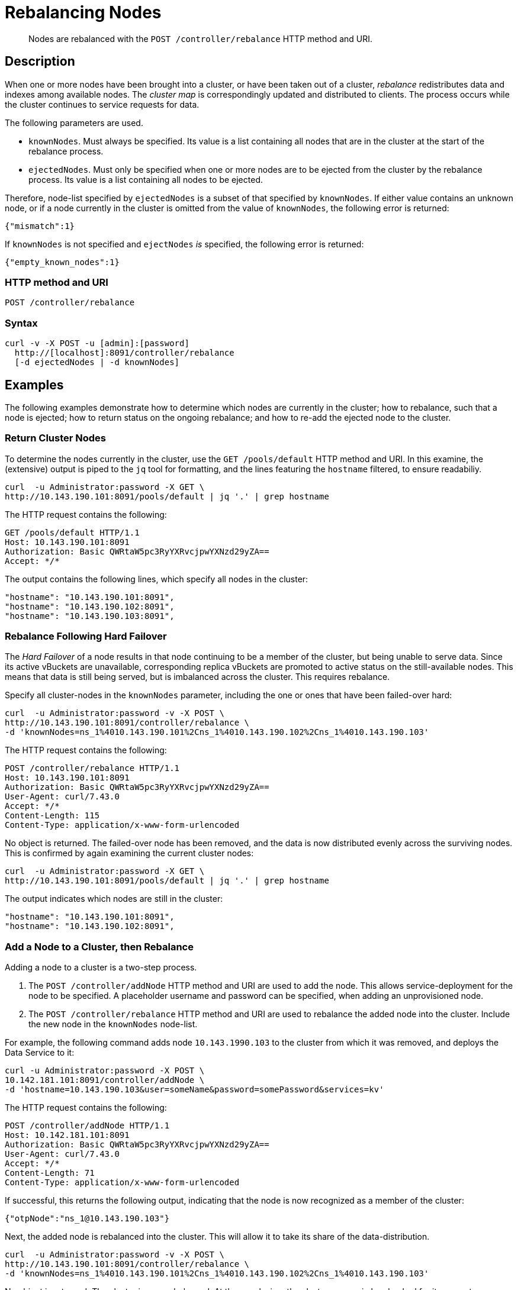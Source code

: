= Rebalancing Nodes
:page-topic-type: reference

[abstract]
Nodes are rebalanced with the `POST /controller/rebalance` HTTP method and URI.

[#rest-cluster-rebalance-description]
== Description

When one or more nodes have been brought into a cluster, or have been taken out of a cluster, _rebalance_ redistributes data and indexes among available nodes.
The _cluster map_ is correspondingly updated and distributed to clients.
The process occurs while the cluster continues to service requests for data.

The following parameters are used.

* `knownNodes`.
Must always be specified.
Its value is a list containing all nodes that are in the cluster at the start of the rebalance process.

* `ejectedNodes`.
Must only be specified when one or more nodes are to be ejected from the cluster by the rebalance process.
Its value is a list containing all nodes to be ejected.

Therefore, node-list specified by `ejectedNodes` is a subset of that specified by `knownNodes`.
If either value contains an unknown node, or if a node currently in the cluster is omitted from the value of `knownNodes`, the following error is returned:

----
{"mismatch":1}
----

If `knownNodes` is not specified and `ejectNodes` _is_ specified, the following error is returned:

----
{"empty_known_nodes":1}
----

=== HTTP method and URI

----
POST /controller/rebalance
----

=== Syntax

----
curl -v -X POST -u [admin]:[password]
  http://[localhost]:8091/controller/rebalance
  [-d ejectedNodes | -d knownNodes]
----

== Examples

The following examples demonstrate how to determine which nodes are currently in the cluster; how to rebalance, such that a node is ejected; how to return status on the ongoing rebalance; and how to re-add the ejected node to the cluster.


=== Return Cluster Nodes

To determine the nodes currently in the cluster, use the `GET /pools/default` HTTP method and URI.
In this examine, the (extensive) output is piped to the `jq` tool for formatting, and the lines featuring the `hostname` filtered, to ensure readabiliy.

----
curl  -u Administrator:password -X GET \
http://10.143.190.101:8091/pools/default | jq '.' | grep hostname
----

The HTTP request contains the following:

----
GET /pools/default HTTP/1.1
Host: 10.143.190.101:8091
Authorization: Basic QWRtaW5pc3RyYXRvcjpwYXNzd29yZA==
Accept: */*
----

The output contains the following lines, which specify all nodes in the cluster:

----
"hostname": "10.143.190.101:8091",
"hostname": "10.143.190.102:8091",
"hostname": "10.143.190.103:8091",
----

=== Rebalance Following Hard Failover

The _Hard Failover_ of a node results in that node continuing to be a member of the cluster, but being unable to serve data.
Since its active vBuckets are unavailable, corresponding replica vBuckets are promoted to active status on the still-available nodes.
This means that data is still being served, but is imbalanced across the cluster.
This requires rebalance.

Specify all cluster-nodes in the `knownNodes` parameter, including the one or ones that have been failed-over hard:

----
curl  -u Administrator:password -v -X POST \
http://10.143.190.101:8091/controller/rebalance \
-d 'knownNodes=ns_1%4010.143.190.101%2Cns_1%4010.143.190.102%2Cns_1%4010.143.190.103'
----

The HTTP request contains the following:

----
POST /controller/rebalance HTTP/1.1
Host: 10.143.190.101:8091
Authorization: Basic QWRtaW5pc3RyYXRvcjpwYXNzd29yZA==
User-Agent: curl/7.43.0
Accept: */*
Content-Length: 115
Content-Type: application/x-www-form-urlencoded
----

No object is returned.
The failed-over node has been removed, and the data is now distributed evenly across the surviving nodes.
This is confirmed by again examining the current cluster nodes:

----
curl  -u Administrator:password -X GET \
http://10.143.190.101:8091/pools/default | jq '.' | grep hostname
----

The output indicates which nodes are still in the cluster:

----
"hostname": "10.143.190.101:8091",
"hostname": "10.143.190.102:8091",
----

=== Add a Node to a Cluster, then Rebalance

Adding a node to a cluster is a two-step process.

. The `POST /controller/addNode` HTTP method and URI are used to add the node.
This allows service-deployment for the node to be specified.
A placeholder username and password can be specified, when adding an unprovisioned node.

. The `POST /controller/rebalance` HTTP method and URI are used to rebalance the added node into the cluster.
Include the new node in the `knownNodes` node-list.

For example, the following command adds node `10.143.1990.103` to the cluster from which it was removed, and deploys the Data Service to it:

----
curl -u Administrator:password -X POST \
10.142.181.101:8091/controller/addNode \
-d 'hostname=10.143.190.103&user=someName&password=somePassword&services=kv'
----

The HTTP request contains the following:

----
POST /controller/addNode HTTP/1.1
Host: 10.142.181.101:8091
Authorization: Basic QWRtaW5pc3RyYXRvcjpwYXNzd29yZA==
User-Agent: curl/7.43.0
Accept: */*
Content-Length: 71
Content-Type: application/x-www-form-urlencoded
----

If successful, this returns the following output, indicating that the node is now recognized as a member of the cluster:

----
{"otpNode":"ns_1@10.143.190.103"}
----

Next, the added node is rebalanced into the cluster.
This will allow it to take its share of the data-distribution.

----
curl  -u Administrator:password -v -X POST \
http://10.143.190.101:8091/controller/rebalance \
-d 'knownNodes=ns_1%4010.143.190.101%2Cns_1%4010.143.190.102%2Cns_1%4010.143.190.103'
----

No object is returned.
The cluster is now rebalanced.
At the conclusion, the cluster can again be checked for its current membership:

----
curl  -u Administrator:password -X GET \
http://10.143.190.101:8091/pools/default | jq '.' | grep hostname
----

The output now includes the following:

----
"hostname": "10.143.190.101:8091",
"hostname": "10.143.190.102:8091",
"hostname": "10.143.190.103:8091",
----

=== Eject a Node

To eject a node, use the `POST /controller/rebalance` HTTP method and URI.
Specify the entire current node-list for the cluster as the value of the `knownNodes` parameter.
Specify the list of nodes to be ejected as the value of the `ejectedNodes` parameter.

For example, the following command ejects node `10.143.190.103` from the cluster:

----
curl  -u Administrator:password -v -X POST \
http://10.143.190.101:8091/controller/rebalance \
-d 'ejectedNodes=ns_1%4010.143.190.103' \
-d 'knownNodes=ns_1%4010.143.190.101%2Cns_1%4010.143.190.102%2Cns_1%4010.143.190.103'
----

No object is returned.
The response code is `200 (OK)`, on success.
At the conclusion, the cluster can again be checked for its current membership:

----
curl  -u Administrator:password -X GET \
http://10.143.190.101:8091/pools/default | jq '.' | grep hostname
----

The output now includes the following:

----
"hostname": "10.143.190.101:8091",
"hostname": "10.143.190.102:8091",
----


[#rest-cluster-rebalance-adjustduringcompaction]
== Adjusting Rebalance During Compaction

=== Description

If a rebalance is performed while a node is undergoing index compaction, rebalance delays may be experienced.
The parameter, `rebalanceMovesBeforeCompaction`, is used to improve rebalance performance.
If this selection is made, index compaction performance is reduced, which can result in larger index file size.

This setting is established with the `POST /internalSettings` endpoint.
By default, this setting is 64, which specifies the number of vBuckets moved per node until all vBucket movement pauses.
After this pause, the system triggers index compaction.
Index compaction is not performed while vBuckets are being moved: therefore, if a larger value is specified, the server spends less time compacting the index.
This results in larger index files, which take up more disk space.

=== HTTP method and URI

----
POST /internalSettings rebalanceMovesBeforeCompaction
----

=== Syntax

Curl request syntax:

----
curl -X POST -u admin:password 'http://[localhost]:8091/internalSettings'
    -d rebalanceMovesBeforeCompaction=[value]
----

=== Example

Curl request example:

----
curl -X POST -u Administrator:password 'http://10.5.2.54:8091/internalSettings' \
    -d 'rebalanceMovesBeforeCompaction=256'
----

